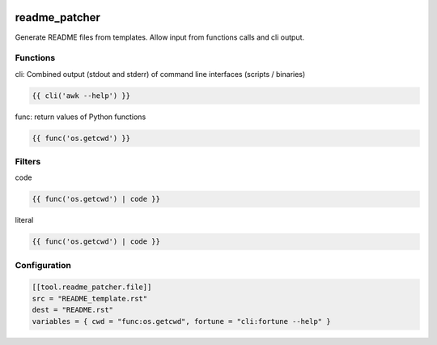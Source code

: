 .. image:: https://github.com/Josef-Friedrich/readme_patcher/actions/workflows/tests.yml/badge.svg
    :target: https://github.com/Josef-Friedrich/readme_patcher/actions/workflows/tests.yml
    :alt: Tests

readme_patcher
==============

Generate README files from templates. Allow input from functions calls and cli output.

Functions
---------

cli: Combined output (stdout and stderr) of command line interfaces (scripts / binaries)

.. code-block:: jinja

    {{ cli('awk --help') }}

func: return values of Python functions

.. code-block:: jinja

    {{ func('os.getcwd') }}


Filters
-------

code

.. code-block:: jinja

    {{ func('os.getcwd') | code }}

literal

.. code-block:: jinja

    {{ func('os.getcwd') | code }}

Configuration
-------------

.. code-block:: toml

    [[tool.readme_patcher.file]]
    src = "README_template.rst"
    dest = "README.rst"
    variables = { cwd = "func:os.getcwd", fortune = "cli:fortune --help" }
